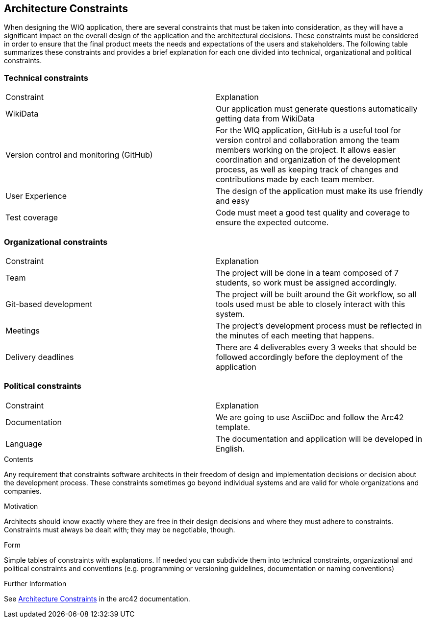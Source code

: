 ifndef::imagesdir[:imagesdir: ../images]

[[section-architecture-constraints]]
== Architecture Constraints

When designing the WIQ application, there are several constraints that must be taken into consideration, as they will have a significant impact on the overall design of the application and the architectural decisions. These constraints must be considered in order to ensure that the final product meets the needs and expectations of the users and stakeholders. The following table summarizes these constraints and provides a brief explanation for each one divided into technical, organizational and political constraints.

=== Technical constraints
|===
|Constraint|Explanation
| WikiData | Our application must generate questions automatically getting data from WikiData 
| Version control and monitoring (GitHub) | For the WIQ application, GitHub is a useful tool for version control and collaboration among the team members working on the project. It allows easier coordination and organization of the development process, as well as keeping track of changes and contributions made by each team member. 
| User Experience | The design of the application must make its use friendly and easy 
| Test coverage | Code must meet a good test quality and coverage to ensure the expected outcome.
|===

=== Organizational constraints
|===
|Constraint|Explanation
| Team | The project will be done in a team composed of 7 students, so work must be assigned accordingly.
| Git-based development | The project will be built around the Git workflow, so all tools used must be able to closely interact with this system. 
| Meetings |  The project’s development process must be reflected in the minutes of each meeting that happens. 
| Delivery deadlines | There are 4 deliverables every 3 weeks that should be followed accordingly before the deployment of the application 
|===

=== Political constraints
|===
|Constraint|Explanation
| Documentation | We are going to use AsciiDoc and follow the Arc42 template. 
| Language | The documentation and application will be developed in English. 
|===

[role="arc42help"]
****
.Contents
Any requirement that constraints software architects in their freedom of design and implementation decisions or decision about the development process. These constraints sometimes go beyond individual systems and are valid for whole organizations and companies.

.Motivation
Architects should know exactly where they are free in their design decisions and where they must adhere to constraints.
Constraints must always be dealt with; they may be negotiable, though.

.Form
Simple tables of constraints with explanations.
If needed you can subdivide them into
technical constraints, organizational and political constraints and
conventions (e.g. programming or versioning guidelines, documentation or naming conventions)


.Further Information

See https://docs.arc42.org/section-2/[Architecture Constraints] in the arc42 documentation.

****
